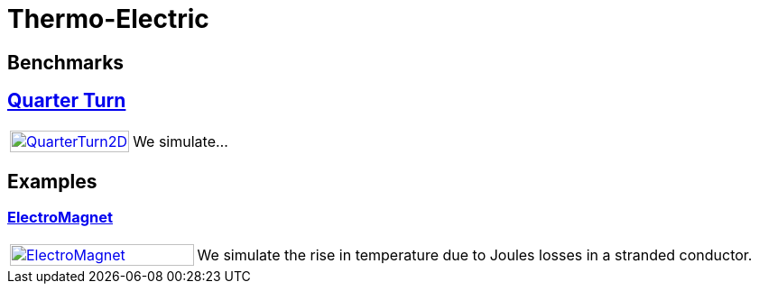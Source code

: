 = Thermo-Electric

== Benchmarks
== xref:quarterturn/readme.adoc[Quarter Turn]

[cols="1,3"]
|===
| xref:quarterturn/readme.adoc[image:quarterturn/quarterturn2d.png[QuarterTurn2D,100%]] | We simulate...
|===

== Examples

=== xref:electromagnet/README.adoc[ElectroMagnet]

[cols="1,3"]
|===
| xref:electromagnet/README.adoc[image:electromagnet/electromagnet.png[ElectroMagnet,100%]] | We simulate the rise in temperature due to Joules losses in a stranded conductor.
|===
